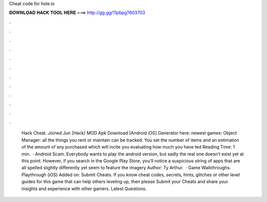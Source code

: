 Cheat code for hole.io

𝐃𝐎𝐖𝐍𝐋𝐎𝐀𝐃 𝐇𝐀𝐂𝐊 𝐓𝐎𝐎𝐋 𝐇𝐄𝐑𝐄 ===> http://gg.gg/11pbpg?603703

.

.

.

.

.

.

.

.

.

.

.

.

 Hack Cheat. Joined Jun [Hack]  MOD Apk Download [Android iOS] Generator here:  newest games: Object Manager: all the things you rent or maintain can be tracked. You set the number of items and an estimation of the amount of any purchased which will incite you evaluating how much you have ted Reading Time: 1 min.  ·  Android Scam. Everybody wants to play the  android version, but sadly the real one doesn't exist yet at this point. However, if you search  in the Google Play Store, you'll notice a suspicious string of apps that are all spelled slightly differently yet seem to feature the  imagery Author: Ty Arthur.  · Game Walkthroughs. Playthrough (iOS) Added on: Submit Cheats. If you know cheat codes, secrets, hints, glitches or other level guides for this game that can help others leveling up, then please Submit your Cheats and share your insights and experience with other gamers. Latest Questions.